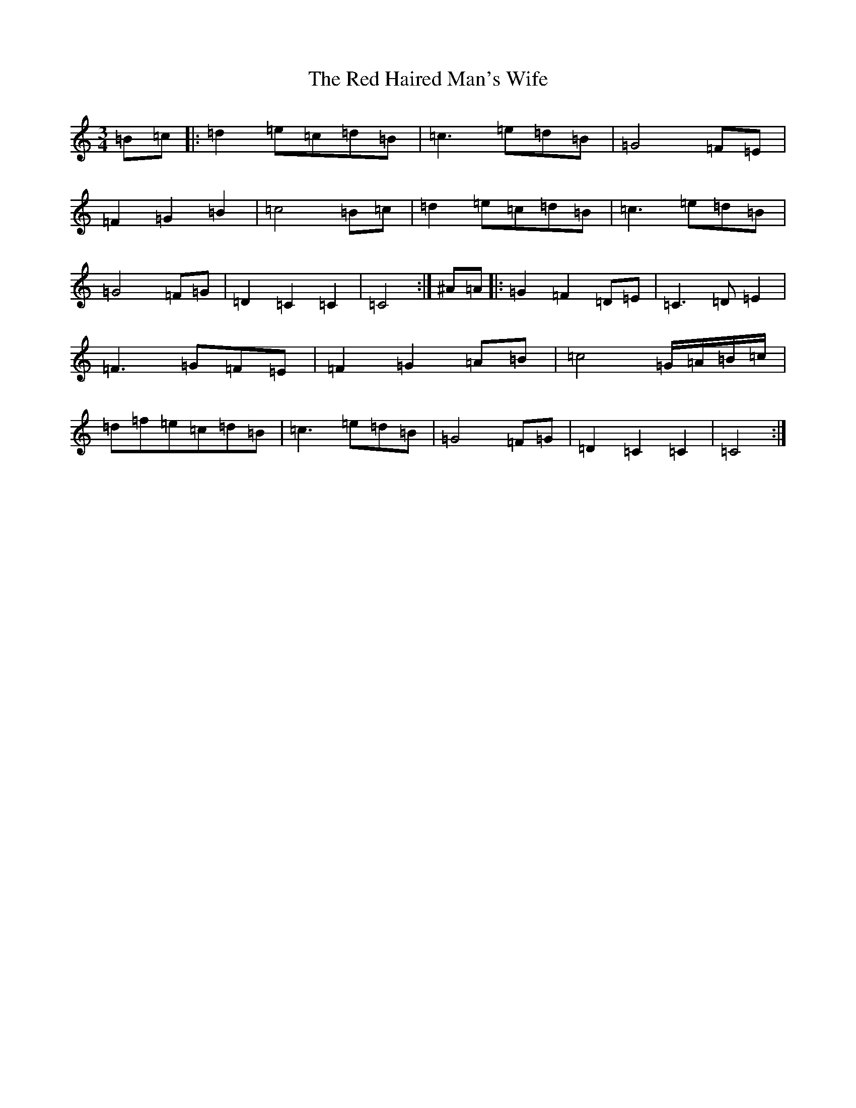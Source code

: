 X: 17842
T: Red Haired Man's Wife, The
S: https://thesession.org/tunes/10986#setting20544
R: waltz
M:3/4
L:1/8
K: C Major
=B=c|:=d2=e=c=d=B|=c3=e=d=B|=G4=F=E|=F2=G2=B2|=c4=B=c|=d2=e=c=d=B|=c3=e=d=B|=G4=F=G|=D2=C2=C2|=C4:|^A=A|:=G2=F2=D=E|=C3=D=E2|=F3=G=F=E|=F2=G2=A=B|=c4=G/2=A/2=B/2=c/2|=d=f=e=c=d=B|=c3=e=d=B|=G4=F=G|=D2=C2=C2|=C4:|